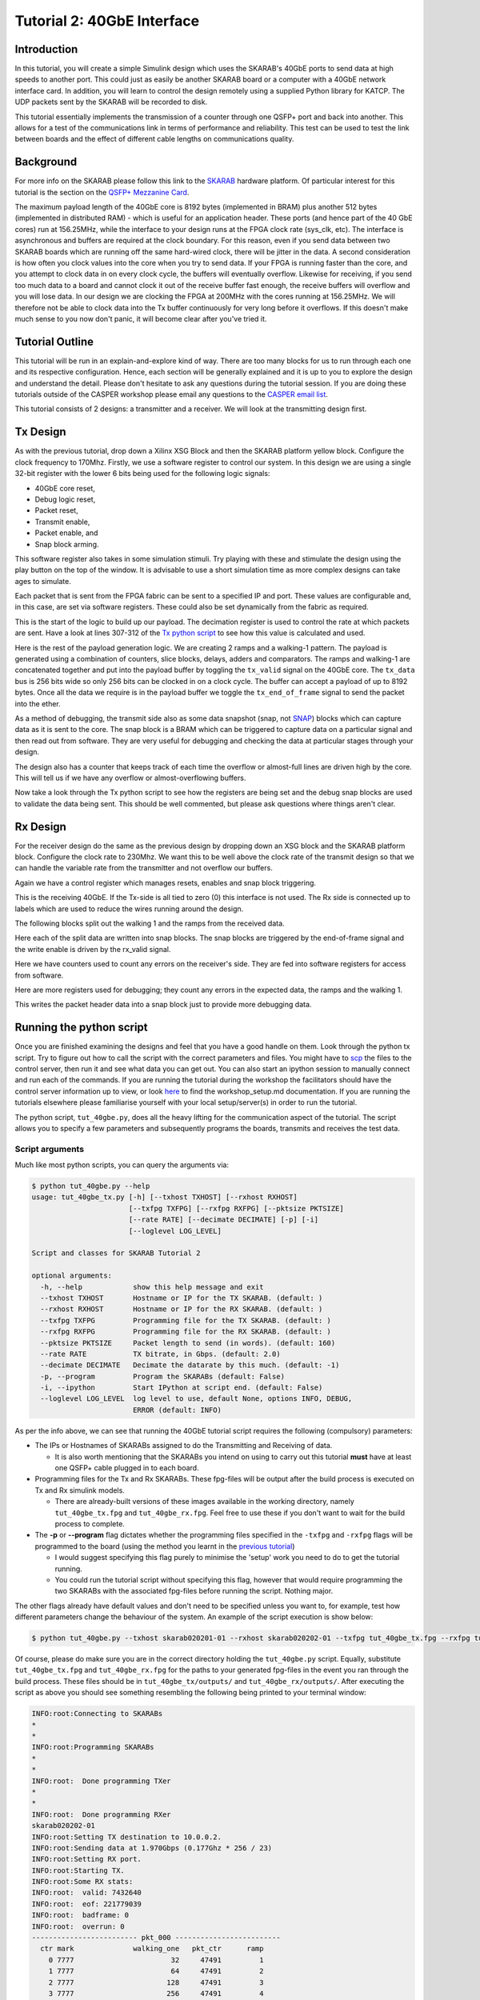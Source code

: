 
Tutorial 2: 40GbE Interface
===========================

Introduction
------------

In this tutorial, you will create a simple Simulink design which uses the SKARAB's 40GbE ports to send data at high speeds to another port. This could just as easily be another SKARAB board or a computer with a 40GbE network interface card. In addition, you will learn to control the design remotely using a supplied Python library for KATCP. The UDP packets sent by the SKARAB will be recorded to disk.

This tutorial essentially implements the transmission of a counter through one QSFP+ port and back into another. This allows for a test of the communications link in terms of performance and reliability. This test can be used to test the link between boards and the effect of different cable lengths on communications quality.

Background
----------

For more info on the SKARAB please follow this link to the `SKARAB <https://github.com/casper-astro/casper-hardware/wiki/SKARAB>`_ hardware platform. Of particular interest for this tutorial is the section on the `QSFP+ Mezzanine Card <https://github.com/casper-astro/casper-hardware/wiki/SKARAB#QSFP_Mezzanine_Card>`_.

The maximum payload length of the 40GbE core is 8192 bytes (implemented in BRAM) plus another 512 bytes (implemented in distributed RAM) - which is useful for an application header. These ports (and hence part of the 40 GbE cores) run at 156.25MHz, while the interface to your design runs at the FPGA clock rate (sys_clk, etc). The interface is asynchronous and buffers are required at the clock boundary. For this reason, even if you send data between two SKARAB boards which are running off the same hard-wired clock, there will be jitter in the data. A second consideration is how often you clock values into the core when you try to send data. If your FPGA is running faster than the core, and you attempt to clock data in on every clock cycle, the buffers will eventually overflow. Likewise for receiving, if you send too much data to a board and cannot clock it out of the receive buffer fast enough, the receive buffers will overflow and you will lose data. In our design we are clocking the FPGA at 200MHz with the cores running at 156.25MHz. We will therefore not be able to clock data into the Tx buffer continuously for very long before it overflows. If this doesn't make much sense to you now don't panic, it will become clear after you've tried it.

Tutorial Outline
----------------

This tutorial will be run in an explain-and-explore kind of way. There are too many blocks for us to run through each one and its respective configuration. Hence, each section will be generally explained and it is up to you to explore the design and understand the detail. Please don't hesitate to ask any questions during the tutorial session. If you are doing these tutorials outside of the CASPER workshop please email any questions to the `CASPER email list <mailto:casper@lists.berkeley.edu>`_.

This tutorial consists of 2 designs: a transmitter and a receiver. We will look at the transmitting design first.

Tx Design
---------

As with the previous tutorial, drop down a Xilinx XSG Block and then the SKARAB platform yellow block. Configure the clock frequency to 170Mhz. Firstly, we use a software register to control our system. In this design we are using a single 32-bit register with the lower 6 bits being used for the following logic signals:


* 40GbE core reset,
* Debug logic reset,
* Packet reset,
* Transmit enable,
* Packet enable, and
* Snap block arming.

This software register also takes in some simulation stimuli. Try playing with these and stimulate the design using the play button on the top of the window. It is advisable to use a short simulation time as more complex designs can take ages to simulate.


.. image:: ../../_static/img/skarab/tut_40gbe/Tx_control.png
   :target: ../../_static/img/skarab/tut_40gbe/Tx_control.png
   :alt: 


Each packet that is sent from the FPGA fabric can be sent to a specified IP and port. These values are configurable and, in this case, are set via software registers. These could also be set dynamically from the fabric as required.


.. image:: ../../_static/img/skarab/tut_40gbe/tx_ip_port_registers.png
   :target: ../../_static/img/skarab/tut_40gbe/tx_ip_port_registers.png
   :alt: 


This is the start of the logic to build up our payload. The decimation register is used to control the rate at which packets are sent. Have a look at lines 307-312 of the `Tx python script <https://github.com/casper-astro/tutorials_devel/blob/master/skarab/tut_40gbe/tut_40gbe.py#L307>`_ to see how this value is calculated and used.


.. image:: ../../_static/img/skarab/tut_40gbe/Tx_decimation_logic.png
   :target: ../../_static/img/skarab/tut_40gbe/Tx_decimation_logic.png
   :alt: 


Here is the rest of the payload generation logic. We are creating 2 ramps and a walking-1 pattern. The payload is generated using a combination of counters, slice blocks, delays, adders and comparators. The ramps and walking-1 are concatenated together and put into the payload buffer by toggling the ``tx_valid`` signal on the 40GbE core. The ``tx_data`` bus is 256 bits wide so only 256 bits can be clocked in on a clock cycle. The buffer can accept a payload of up to 8192 bytes. Once all the data we require is in the payload buffer we toggle the ``tx_end_of_frame`` signal to send the packet into the ether. 


.. image:: ../../_static/img/skarab/tut_40gbe/tx_40gbe.png
   :target: ../../_static/img/skarab/tut_40gbe/tx_40gbe.png
   :alt: 


As a method of debugging, the transmit side also as some data snapshot (snap, not `SNAP <https://github.com/casper-astro/casper-hardware/wiki/SNAP>`_\ ) blocks which can capture data as it is sent to the core. The snap block is a BRAM which can be triggered to capture data on a particular signal and then read out from software. They are very useful for debugging and checking the data at particular stages through your design. 


.. image:: ../../_static/img/skarab/tut_40gbe/Tx_snapshot_blocks.png
   :target: ../../_static/img/skarab/tut_40gbe/Tx_snapshot_blocks.png
   :alt: 


The design also has a counter that keeps track of each time the overflow or almost-full lines are driven high by the core. This will tell us if we have any overflow or almost-overflowing buffers.


.. image:: ../../_static/img/skarab/tut_40gbe/Tx_afull_overflow_regs.png
   :target: ../../_static/img/skarab/tut_40gbe/Tx_afull_overflow_regs.png
   :alt: 


Now take a look through the Tx python script to see how the registers are being set and the debug snap blocks are used to validate the data being sent. This should be well commented, but please ask questions where things aren't clear.

Rx Design
---------

For the receiver design do the same as the previous design by dropping down an XSG block and the SKARAB platform block. Configure the clock rate to 230Mhz. We want this to be well above the clock rate of the transmit design so that we can handle the variable rate from the transmitter and not overflow our buffers.

Again we have a control register which manages resets, enables and snap block triggering.


.. image:: ../../_static/img/skarab/tut_40gbe/Rx_control_regs.png
   :target: ../../_static/img/skarab/tut_40gbe/Rx_control_regs.png
   :alt: 


This is the receiving 40GbE. If the Tx-side is all tied to zero (0) this interface is not used. The Rx side is connected up to labels which are used to reduce the wires running around the design. 


.. image:: ../../_static/img/skarab/tut_40gbe/Rx_40gbe.png
   :target: ../../_static/img/skarab/tut_40gbe/Rx_40gbe.png
   :alt: 


The following blocks split out the walking 1 and the ramps from the received data.


.. image:: ../../_static/img/skarab/tut_40gbe/Rx_data_split.png
   :target: ../../_static/img/skarab/tut_40gbe/Rx_data_split.png
   :alt: 


Here each of the split data are written into snap blocks. The snap blocks are triggered by the end-of-frame signal and the write enable is driven by the rx_valid signal.


.. image:: ../../_static/img/skarab/tut_40gbe/Rx_data_capture.png
   :target: ../../_static/img/skarab/tut_40gbe/Rx_data_capture.png
   :alt: 


Here we have counters used to count any errors on the receiver's side. They are fed into software registers for access from software.


.. image:: ../../_static/img/skarab/tut_40gbe/Rx_debug_regs.png
   :target: ../../_static/img/skarab/tut_40gbe/Rx_debug_regs.png
   :alt: 


Here are more registers used for debugging; they count any errors in the expected data, the ramps and the walking 1.


.. image:: ../../_static/img/skarab/tut_40gbe/Rx_error_counters.png
   :target: ../../_static/img/skarab/tut_40gbe/Rx_error_counters.png
   :alt: 


This writes the packet header data into a snap block just to provide more debugging data.


.. image:: ../../_static/img/skarab/tut_40gbe/Rx_pkt_counter.png
   :target: ../../_static/img/skarab/tut_40gbe/Rx_pkt_counter.png
   :alt: 


Running the python script
-------------------------

Once you are finished examining the designs and feel that you have a good handle on them. Look through the python tx script. Try to figure out how to call the script with the correct parameters and files. You might have to `scp <http://www.hypexr.org/linux_scp_help.php>`_ the files to the control server, then run it and see what data you can get out. You can also start an ipython session to manually connect and run each of the commands. If you are running the tutorial during the workshop the facilitators should have the control server information up to view, or look `here <https://github.com/casper-astro/tutorials_devel>`_ to find the workshop_setup.md documentation. If you are running the tutorials elsewhere please familiarise yourself with your local setup/server(s) in order to run the tutorial.

The python script, ``tut_40gbe.py``\ , does all the heavy lifting for the communication aspect of the tutorial. The script allows you to specify a few parameters and subsequently programs the boards, transmits and receives the test data.

Script arguments
^^^^^^^^^^^^^^^^

Much like most python scripts, you can query the arguments via:

.. code-block:: bash

   $ python tut_40gbe.py --help
   usage: tut_40gbe_tx.py [-h] [--txhost TXHOST] [--rxhost RXHOST]
                          [--txfpg TXFPG] [--rxfpg RXFPG] [--pktsize PKTSIZE]
                          [--rate RATE] [--decimate DECIMATE] [-p] [-i]
                          [--loglevel LOG_LEVEL]

   Script and classes for SKARAB Tutorial 2

   optional arguments:
     -h, --help            show this help message and exit
     --txhost TXHOST       Hostname or IP for the TX SKARAB. (default: )
     --rxhost RXHOST       Hostname or IP for the RX SKARAB. (default: )
     --txfpg TXFPG         Programming file for the TX SKARAB. (default: )
     --rxfpg RXFPG         Programming file for the RX SKARAB. (default: )
     --pktsize PKTSIZE     Packet length to send (in words). (default: 160)
     --rate RATE           TX bitrate, in Gbps. (default: 2.0)
     --decimate DECIMATE   Decimate the datarate by this much. (default: -1)
     -p, --program         Program the SKARABs (default: False)
     -i, --ipython         Start IPython at script end. (default: False)
     --loglevel LOG_LEVEL  log level to use, default None, options INFO, DEBUG,
                           ERROR (default: INFO)

As per the info above, we can see that running the 40GbE tutorial script requires the following (compulsory) parameters:


* The IPs or Hostnames of SKARABs assigned to do the Transmitting and Receiving of data.

  * It is also worth mentioning that the SKARABs you intend on using to carry out this tutorial **must** have at least one QSFP+ cable plugged in to each board.

* Programming files for the Tx and Rx SKARABs. These fpg-files will be output after the build process is executed on Tx and Rx simulink models.

  * There are already-built versions of these images available in the working directory, namely ``tut_40gbe_tx.fpg`` and ``tut_40gbe_rx.fpg``. Feel free to use these if you don't want to wait for the build process to complete.

* The **-p** or **--program** flag dictates whether the programming files specified in the ``-txfpg`` and ``-rxfpg`` flags will be programmed to the board (using the method you learnt in the `previous tutorial <https://casper-tutorials.readthedocs.io/en/latest/tutorials/skarab/tut_intro.html#programming-the-fpga>`_\ )

  * I would suggest specifying this flag purely to minimise the 'setup' work you need to do to get the tutorial running.
  * You could run the tutorial script without specifying this flag, however that would require programming the two SKARABs with the associated fpg-files before running the script. Nothing major.

The other flags already have default values and don't need to be specified unless you want to, for example, test how different parameters change the behaviour of the system. An example of the script execution is show below:

.. code-block:: bash

   $ python tut_40gbe.py --txhost skarab020201-01 --rxhost skarab020202-01 --txfpg tut_40gbe_tx.fpg --rxfpg tut_40gbe_rx.fpg -p

Of course, please do make sure you are in the correct directory holding the ``tut_40gbe.py`` script. Equally, substitute ``tut_40gbe_tx.fpg`` and ``tut_40gbe_rx.fpg`` for the paths to your generated fpg-files in the event you ran through the build process. These files should be in ``tut_40gbe_tx/outputs/`` and ``tut_40gbe_rx/outputs/``. After executing the script as above you should see something resembling the following being printed to your terminal window:

.. code-block:: bash

   INFO:root:Connecting to SKARABs
   *
   *
   INFO:root:Programming SKARABs
   *
   *
   INFO:root:  Done programming TXer
   *
   *
   INFO:root:  Done programming RXer
   skarab020202-01
   INFO:root:Setting TX destination to 10.0.0.2.
   INFO:root:Sending data at 1.970Gbps (0.177Ghz * 256 / 23)
   INFO:root:Setting RX port.
   INFO:root:Starting TX.
   INFO:root:Some RX stats:
   INFO:root:  valid: 7432640
   INFO:root:  eof: 221779039
   INFO:root:  badframe: 0
   INFO:root:  overrun: 0
   ------------------------- pkt_000 -------------------------
     ctr mark              walking_one   pkt_ctr      ramp
       0 7777                       32     47491         1
       1 7777                       64     47491         2
       2 7777                      128     47491         3
       3 7777                      256     47491         4
       4 7777                      512     47491         5
   *
   *
   *
   *
   *

If you see any errors do make a note of them! Regardless, please ask if you have any questions, of which I am sure there will be many.
